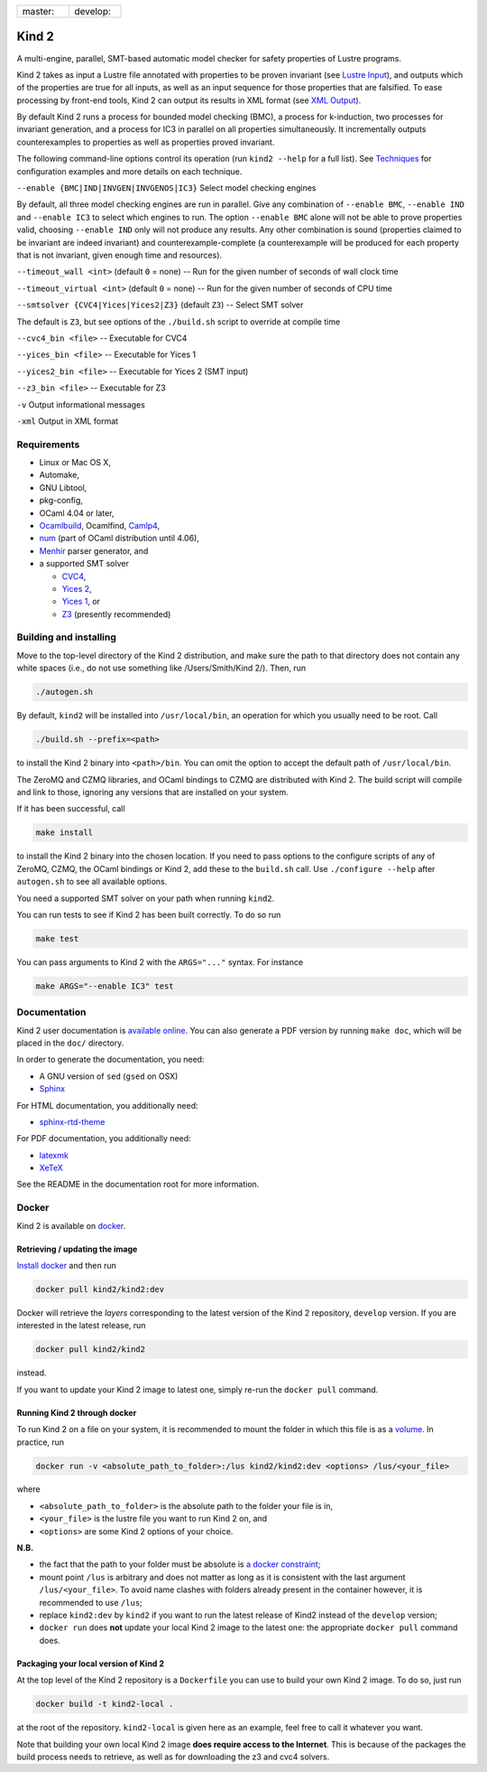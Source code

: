 .. |develop| image:: https://travis-ci.org/kind2-mc/kind2.svg?branch=develop
   :target: https://travis-ci.org/kind2-mc/kind2
   :scale: 100%
   :align: middle

.. |master| image:: https://travis-ci.org/kind2-mc/kind2.svg?branch=master
   :target: https://travis-ci.org/kind2-mc/kind2
   :scale: 100%
   :align: top

.. |nbsp| unicode:: 0xA0

.. list-table::
   :widths: 30 30

   * - master: |nbsp| |master|
     - develop: |nbsp| |develop|
.. DO NOT EDIT, see doc/usr/README.rst for details


Kind 2
======

A multi-engine, parallel, SMT-based automatic model checker for safety properties of Lustre programs.

Kind 2 takes as input a Lustre file annotated with properties to be proven
invariant (see `Lustre Input <doc/usr/source/2_input/1_lustre.rst>`_), and
outputs which of the properties are true for all inputs, as well as an input
sequence for those properties that are falsified. To ease processing by front-end tools,
Kind 2 can output its results in XML format (see `XML Output <doc/usr/source/3_output/2_xml.rst>`_).

By default Kind 2 runs a process for bounded model checking (BMC), a process
for k-induction, two processes for invariant generation, and a process for IC3
in parallel on all properties simultaneously. It incrementally outputs
counterexamples to properties as well as properties proved invariant.

The following command-line options control its operation (run ``kind2 --help`` for a full list). See `Techniques <doc/usr/source/1_techniques/1_techniques.rst>`_ for configuration examples and more details on each technique.

``--enable {BMC|IND|INVGEN|INVGENOS|IC3}`` Select model checking engines

By default, all three model checking engines are run in parallel. Give any combination of ``--enable BMC``\ , ``--enable IND`` and ``--enable IC3`` to select which engines to run. The option ``--enable BMC`` alone will not be able to prove properties valid, choosing ``--enable IND`` only will not produce any results. Any other combination is sound (properties claimed to be invariant are indeed invariant) and counterexample-complete (a counterexample will be produced for each property that is not invariant, given enough time and resources).

``--timeout_wall <int>`` (default ``0`` = none) -- Run for the given number of seconds of wall clock time

``--timeout_virtual <int>`` (default ``0`` = none) -- Run for the given number of seconds of CPU time

``--smtsolver {CVC4|Yices|Yices2|Z3}`` (default ``Z3``\ ) -- Select SMT solver

The default is ``Z3``\ , but see options of the ``./build.sh`` script to override at compile time

``--cvc4_bin <file>`` -- Executable for CVC4

``--yices_bin <file>`` -- Executable for Yices 1

``--yices2_bin <file>`` -- Executable for Yices 2 (SMT input)

``--z3_bin <file>`` -- Executable for Z3

``-v`` Output informational messages

``-xml`` Output in XML format

Requirements
------------


* Linux or Mac OS X,
* Automake,
* GNU Libtool,
* pkg-config,
* OCaml 4.04 or later,
* `Ocamlbuild <https://github.com/ocaml/ocamlbuild>`_\ , Ocamlfind, `Camlp4 <https://github.com/ocaml/camlp4>`_\ ,
* `num <https://github.com/ocaml/num>`_ (part of OCaml distribution until 4.06),
* `Menhir <http://gallium.inria.fr/~fpottier/menhir/>`_ parser generator, and
* a supported SMT solver

  * `CVC4 <http://cvc4.cs.stanford.edu/>`_\ ,
  * `Yices 2 <http://yices.csl.sri.com/>`_\ ,
  * `Yices 1 <http://yices.csl.sri.com/old/download-yices1-full.shtml>`_\ , or
  * `Z3 <https://github.com/Z3Prover/z3>`_ (presently recommended)

Building and installing
-----------------------

Move to the top-level directory of the Kind 2 distribution, and make sure the path to that directory does not contain any white spaces (i.e., do not use something like /Users/Smith/Kind 2/). Then, run

.. code-block:: none

   ./autogen.sh


By default, ``kind2`` will be installed into ``/usr/local/bin``\ , an operation for which you usually need to be root. Call 

.. code-block:: none

   ./build.sh --prefix=<path>


to install the Kind 2 binary into ``<path>/bin``. You can omit the option to accept the default path of ``/usr/local/bin``. 

The ZeroMQ and CZMQ libraries, and OCaml bindings to CZMQ are distributed with Kind 2. The build script will compile and link to those, ignoring any versions that are installed on your system. 

If it has been successful, call 

.. code-block:: none

   make install


to install the Kind 2 binary into the chosen location. If you need to pass options to the configure scripts of any of ZeroMQ, CZMQ, the OCaml bindings or Kind 2, add these to the ``build.sh`` call. Use ``./configure --help`` after ``autogen.sh`` to see all available options.

You need a supported SMT solver on your path when running ``kind2``.

You can run tests to see if Kind 2 has been built correctly. To do so run

.. code-block:: none

   make test


You can pass arguments to Kind 2 with the ``ARGS="..."`` syntax. For instance

.. code-block:: none

   make ARGS="--enable IC3" test

Documentation
-------------

Kind 2 user documentation is `available online <http://kind.cs.uiowa.edu/kind2_user_doc/>`_.
You can also generate a PDF version by running ``make doc``, which will be placed in the
``doc/`` directory.

In order to generate the documentation, you need:

* A GNU version of ``sed`` (``gsed`` on OSX)
* `Sphinx <https://www.sphinx-doc.org/en/master/usage/installation.html>`_

For HTML documentation, you additionally need:

* `sphinx-rtd-theme <https://github.com/readthedocs/sphinx_rtd_theme#installation>`_

For PDF documentation, you additionally need:

* `latexmk <https://packages.ubuntu.com/xenial/latexmk>`_
* `XeTeX <https://packages.debian.org/sid/texlive-xetex>`_

See the README in the documentation root for more information.

Docker
------

Kind 2 is available on `docker <https://hub.docker.com/r/kind2/kind2/>`_.

Retrieving / updating the image
^^^^^^^^^^^^^^^^^^^^^^^^^^^^^^^

`Install docker <https://www.docker.com/products/docker>`_ and then run

.. code-block:: none

   docker pull kind2/kind2:dev

Docker will retrieve the *layers* corresponding to the latest version of the
Kind 2 repository, ``develop`` version. If you are interested in the latest
release, run

.. code-block:: none

   docker pull kind2/kind2

instead.

If you want to update your Kind 2 image to latest one, simply re-run the
``docker pull`` command.

Running Kind 2 through docker
^^^^^^^^^^^^^^^^^^^^^^^^^^^^^

To run Kind 2 on a file on your system, it is recommended to mount the folder in which this file is as a `volume <https://docs.docker.com/engine/tutorials/dockervolumes/#/mount-a-host-directory-as-a-data-volume>`_.
In practice, run

.. code-block:: none

   docker run -v <absolute_path_to_folder>:/lus kind2/kind2:dev <options> /lus/<your_file>

where


* ``<absolute_path_to_folder>`` is the absolute path to the folder your file is
  in,
* ``<your_file>`` is the lustre file you want to run Kind 2 on, and
* ``<options>`` are some Kind 2 options of your choice.

**N.B.**


* the fact that the path to your folder must be absolute is `a docker constraint <https://docs.docker.com/engine/tutorials/dockervolumes/#/mount-a-host-directory-as-a-data-volume>`_\ ;
* mount point ``/lus`` is arbitrary and does not matter as long as it is
  consistent with the last argument ``/lus/<your_file>``. To avoid name clashes
  with folders already present in the container however, it is recommended to
  use ``/lus``\ ;
* replace ``kind2:dev`` by ``kind2`` if you want to run the latest release of Kind2
  instead of the ``develop`` version;
* ``docker run`` does **not** update your local Kind 2 image to the latest one:
  the appropriate ``docker pull`` command does.

Packaging your local version of Kind 2
^^^^^^^^^^^^^^^^^^^^^^^^^^^^^^^^^^^^^^

At the top level of the Kind 2 repository is a ``Dockerfile`` you can use to
build your own Kind 2 image. To do so, just run

.. code-block:: none

   docker build -t kind2-local .

at the root of the repository. ``kind2-local`` is given here as an example, feel
free to call it whatever you want.

Note that building your own local Kind 2 image **does require access to the
Internet**. This is because of the packages the build process needs to
retrieve, as well as for downloading the z3 and cvc4 solvers.
